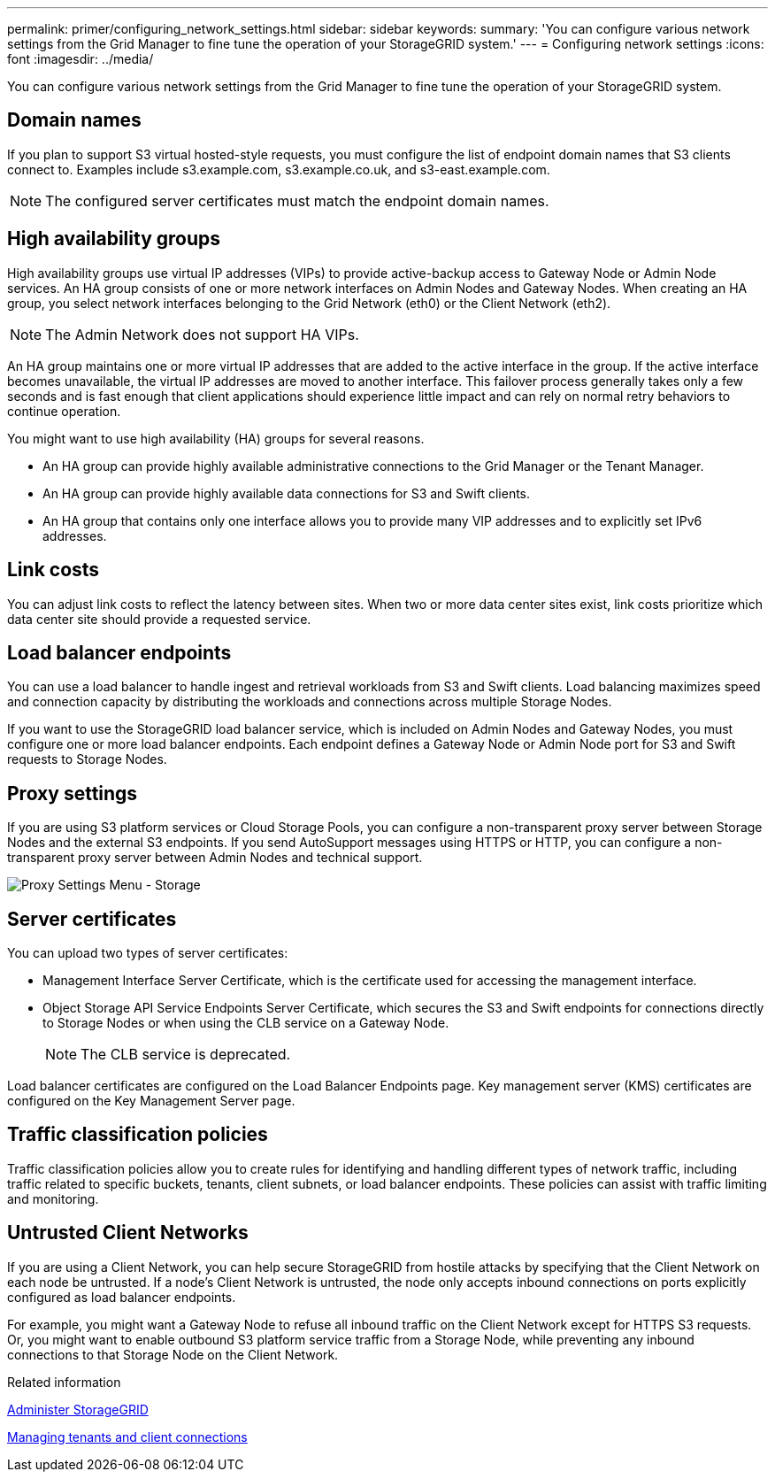 ---
permalink: primer/configuring_network_settings.html
sidebar: sidebar
keywords:
summary: 'You can configure various network settings from the Grid Manager to fine tune the operation of your StorageGRID system.'
---
= Configuring network settings
:icons: font
:imagesdir: ../media/

[.lead]
You can configure various network settings from the Grid Manager to fine tune the operation of your StorageGRID system.

== Domain names

If you plan to support S3 virtual hosted-style requests, you must configure the list of endpoint domain names that S3 clients connect to. Examples include s3.example.com, s3.example.co.uk, and s3-east.example.com.

NOTE: The configured server certificates must match the endpoint domain names.

== High availability groups

High availability groups use virtual IP addresses (VIPs) to provide active-backup access to Gateway Node or Admin Node services. An HA group consists of one or more network interfaces on Admin Nodes and Gateway Nodes. When creating an HA group, you select network interfaces belonging to the Grid Network (eth0) or the Client Network (eth2).

NOTE: The Admin Network does not support HA VIPs.

An HA group maintains one or more virtual IP addresses that are added to the active interface in the group. If the active interface becomes unavailable, the virtual IP addresses are moved to another interface. This failover process generally takes only a few seconds and is fast enough that client applications should experience little impact and can rely on normal retry behaviors to continue operation.

You might want to use high availability (HA) groups for several reasons.

* An HA group can provide highly available administrative connections to the Grid Manager or the Tenant Manager.
* An HA group can provide highly available data connections for S3 and Swift clients.
* An HA group that contains only one interface allows you to provide many VIP addresses and to explicitly set IPv6 addresses.

== Link costs

You can adjust link costs to reflect the latency between sites. When two or more data center sites exist, link costs prioritize which data center site should provide a requested service.

== Load balancer endpoints

You can use a load balancer to handle ingest and retrieval workloads from S3 and Swift clients. Load balancing maximizes speed and connection capacity by distributing the workloads and connections across multiple Storage Nodes.

If you want to use the StorageGRID load balancer service, which is included on Admin Nodes and Gateway Nodes, you must configure one or more load balancer endpoints. Each endpoint defines a Gateway Node or Admin Node port for S3 and Swift requests to Storage Nodes.

== Proxy settings

If you are using S3 platform services or Cloud Storage Pools, you can configure a non-transparent proxy server between Storage Nodes and the external S3 endpoints. If you send AutoSupport messages using HTTPS or HTTP, you can configure a non-transparent proxy server between Admin Nodes and technical support.

image::../media/proxy_settings_menu_storage.png[Proxy Settings Menu - Storage]

== Server certificates

You can upload two types of server certificates:

* Management Interface Server Certificate, which is the certificate used for accessing the management interface.
* Object Storage API Service Endpoints Server Certificate, which secures the S3 and Swift endpoints for connections directly to Storage Nodes or when using the CLB service on a Gateway Node.
+
NOTE: The CLB service is deprecated.

Load balancer certificates are configured on the Load Balancer Endpoints page. Key management server (KMS) certificates are configured on the Key Management Server page.

== Traffic classification policies

Traffic classification policies allow you to create rules for identifying and handling different types of network traffic, including traffic related to specific buckets, tenants, client subnets, or load balancer endpoints. These policies can assist with traffic limiting and monitoring.

== Untrusted Client Networks

If you are using a Client Network, you can help secure StorageGRID from hostile attacks by specifying that the Client Network on each node be untrusted. If a node's Client Network is untrusted, the node only accepts inbound connections on ports explicitly configured as load balancer endpoints.

For example, you might want a Gateway Node to refuse all inbound traffic on the Client Network except for HTTPS S3 requests. Or, you might want to enable outbound S3 platform service traffic from a Storage Node, while preventing any inbound connections to that Storage Node on the Client Network.

.Related information

xref:../admin/index.adoc[Administer StorageGRID]

xref:managing_tenants_and_client_connections.adoc[Managing tenants and client connections]
